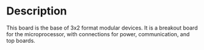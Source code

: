 * Header                                                           :noexport:
  #+MACRO: name modular_device_base_3x2
  #+MACRO: version 1.2
  #+MACRO: license Open-Source Hardware
  #+MACRO: url https://github.com/janelia-kicad/modular_device_base_3x2
  #+AUTHOR: Peter Polidoro
  #+EMAIL: peterpolidoro@gmail.com
* Description
  This board is the base of 3x2 format modular devices. It is a breakout board
  for the microprocessor, with connections for power, communication, and top
  boards.
